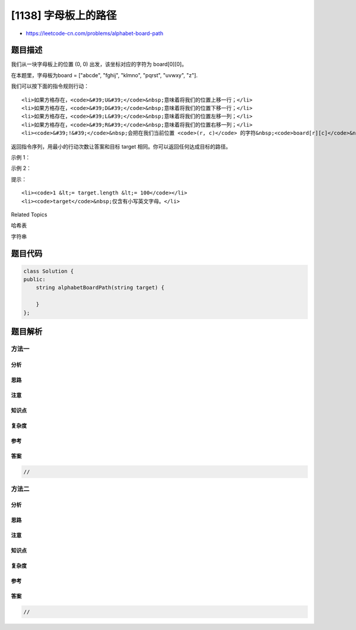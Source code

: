 [1138] 字母板上的路径
=====================

-  https://leetcode-cn.com/problems/alphabet-board-path

题目描述
--------

.. raw:: html

   <p>

我们从一块字母板上的位置 (0, 0) 出发，该坐标对应的字符为 board[0][0]。

.. raw:: html

   </p>

.. raw:: html

   <p>

在本题里，字母板为board = ["abcde", "fghij", "klmno", "pqrst", "uvwxy",
"z"].

.. raw:: html

   </p>

.. raw:: html

   <p>

我们可以按下面的指令规则行动：

.. raw:: html

   </p>

.. raw:: html

   <ul>

::

    <li>如果方格存在，<code>&#39;U&#39;</code>&nbsp;意味着将我们的位置上移一行；</li>
    <li>如果方格存在，<code>&#39;D&#39;</code>&nbsp;意味着将我们的位置下移一行；</li>
    <li>如果方格存在，<code>&#39;L&#39;</code>&nbsp;意味着将我们的位置左移一列；</li>
    <li>如果方格存在，<code>&#39;R&#39;</code>&nbsp;意味着将我们的位置右移一列；</li>
    <li><code>&#39;!&#39;</code>&nbsp;会把在我们当前位置 <code>(r, c)</code> 的字符&nbsp;<code>board[r][c]</code>&nbsp;添加到答案中。</li>

.. raw:: html

   </ul>

.. raw:: html

   <p>

返回指令序列，用最小的行动次数让答案和目标 target 相同。你可以返回任何达成目标的路径。

.. raw:: html

   </p>

.. raw:: html

   <p>

 

.. raw:: html

   </p>

.. raw:: html

   <p>

示例 1：

.. raw:: html

   </p>

.. raw:: html

   <pre><strong>输入：</strong>target = &quot;leet&quot;
   <strong>输出：</strong>&quot;DDR!UURRR!!DDD!&quot;
   </pre>

.. raw:: html

   <p>

示例 2：

.. raw:: html

   </p>

.. raw:: html

   <pre><strong>输入：</strong>target = &quot;code&quot;
   <strong>输出：</strong>&quot;RR!DDRR!UUL!R!&quot;
   </pre>

.. raw:: html

   <p>

 

.. raw:: html

   </p>

.. raw:: html

   <p>

提示：

.. raw:: html

   </p>

.. raw:: html

   <ul>

::

    <li><code>1 &lt;= target.length &lt;= 100</code></li>
    <li><code>target</code>&nbsp;仅含有小写英文字母。</li>

.. raw:: html

   </ul>

.. raw:: html

   <div>

.. raw:: html

   <div>

Related Topics

.. raw:: html

   </div>

.. raw:: html

   <div>

.. raw:: html

   <li>

哈希表

.. raw:: html

   </li>

.. raw:: html

   <li>

字符串

.. raw:: html

   </li>

.. raw:: html

   </div>

.. raw:: html

   </div>

题目代码
--------

.. code:: cpp

    class Solution {
    public:
        string alphabetBoardPath(string target) {

        }
    };

题目解析
--------

方法一
~~~~~~

分析
^^^^

思路
^^^^

注意
^^^^

知识点
^^^^^^

复杂度
^^^^^^

参考
^^^^

答案
^^^^

.. code:: cpp

    //

方法二
~~~~~~

分析
^^^^

思路
^^^^

注意
^^^^

知识点
^^^^^^

复杂度
^^^^^^

参考
^^^^

答案
^^^^

.. code:: cpp

    //
